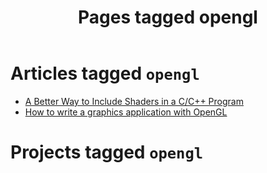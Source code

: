 #+TITLE: Pages tagged opengl
* Articles tagged ~opengl~
- [[../article/shader_strings.org][A Better Way to Include Shaders in a C/C++ Program]]
- [[../article/opengl-tutorial.org][How to write a graphics application with OpenGL]]
* Projects tagged ~opengl~
